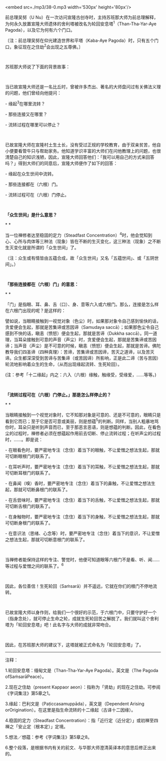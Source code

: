 <embed src=./mp3/38-0.mp3 width='530px' height='80px'/>

前总理吴努（U
Nu）在一次访问宣隆古创寺时，主持苏班那大师为前总理解释，为何永久放置宣隆大师遗体的舍利塔被改名为轮回安息塔^{1}（Than-Tha-Yar-Aye
Pagoda），以及它为何有六个门口。

〔注：前总理吴努在仰光建造世界和平塔（Kaba-Aye
Pagoda）时，只有五个门口，象征现在之住劫^{2}会出现之五尊佛。〕

 

苏班那大师说了下面的背景故事：

 

当已故宣隆大师还是一名比丘时，曾被许多杰出、著名的大师盘问过有关佛法义理的问题，他们曾经向他提问：

- 缘起^{3}在哪里流转？

- 那些连接又在哪里？

- 流转过程在哪里可以停止？

 

已故宣隆大师在宣隆村土生土长，没有受过正规的学校教育，由于双亲贫苦，他自小便要看管牛只与帮助家务。他知道学识丰富的大师们在问他教理上的问题，也很清楚自己的知识浅陋，因此，宣隆大师回答他们：「我可以用自己的方式来回答吗？」得到大师们的同意后，宣隆大师便作了如下的回答：

- 缘起在众生世间中流转。

- 那些连接都在（六根）门。

- 流转过程可在（六根）门停止。

 

*「众生世间」是什么意思？*

* *

当一位禅修者达至稳固的定力（Steadfast
Concentration）^{4}时，他会觉知到心、心所与肉体等三种法（现象）皆在不断的生灭变化，这三种法（现象）之不断生灭变化就是所谓的「众生世间」了。

（注：众生或有情皆由五蕴合成，故「众生世间」又名「五蕴世间」、或「五阴世间」。）

 

*「那些连接都在（六根）门」的意思：*

* *

「门」是指眼、耳、鼻、舌（口）、身、意等六入或六根门。那么，连接是怎么样在六根门出现的呢？是这样的：

譬如说，当眼睛接触到一视觉对象（色尘）时，如果那对象令自己感到愉快的话，贪爱便会生起，那就是苦集谛或苦因谛（Samudaya
saccā）；如果那色尘令自己感到不快的话，瞋恚（愤怒）便会生起，那就是苦谛（Dukkha
saccā）。同一道理，当耳朵接触到可意的声音（声尘）时，贪爱便会生起，那就是苦集谛或苦因谛；当声音（声尘）是不可意的时候，瞋恚（愤怒）便会生起，那就是苦谛。佛陀教导我们四圣谛（四种真理）：苦谛，苦集谛或苦因谛，苦灭之道谛，以及苦灭谛。众生都深深受到苦谛与苦集谛（或苦因谛）所影响，正是此二谛（苦与苦因）轮流地影响着众生的生命，（从而出现缘起流转、生死轮回）。

(注：参考「十二缘起」内之：六入（六根）缘触，触缘受，受缘爱，......等等。)

 

[[./img/38-0.jpeg]]

*「流转过程可在（六根）门停止。」那是怎么样停止的？*

* *

当眼睛接触到一个视觉对象时，它不知那对象是可意的、还是不可意的，眼睛只是看到它而已；至于它是否可意或美丽，则是想蕴^{5}的判断。同样，当别人粗暴地骂你时，耳朵只是听到声音而已，至于那恶言恶语，则是想蕴的判断。因此，在看色尘的过程时，禅修者必须在想蕴起作用前去切断、停止流转过程；在听声尘的过程时，......。即是说：

- 在眼看色时，要严密地专注（念住）着当下的眼触，不让爱憎之想法生起，那就可切断眼根门的联系了。

- 在耳听声时，要严密地专注（念住）着当下的耳触，不让爱憎之想法生起，那就可切断耳根门的联系了。

- 在鼻闻（嗅）香时，要严密地专注（念住）着当下的鼻触，不让爱憎之想法生起，那就可切断鼻根门的联系了。

- 在舌尝味时，要严密地专注（念住）着当下的舌触，不让爱憎之想法生起，那就可切断舌根门的联系了。

- 在身触物时，要严密地专注（念住）着当下的身触，不让爱憎之想法生起，那就可切断身根门的联系了。

- 在意识法（思绪、心念等）时，要严密地专注（念住）着当下的意识，不让爱憎之想法生起，那就可切断意根门的联系了。

 

当禅修者能保持这样的专注、警觉时，他便可知道眼等六根门不是看、听、闻......等过程与爱憎之间的联系了。^{6}

 

因此，各位善信！生死轮回（Saṁsarā）并不遥远，它就在你们的根门不停地流转。^{}

 

已故宣隆大师以身作则，给我们一个很好的示范，于六根门中，只要守护好一个（指身念处），就可停止生命之轮，成就生死轮回苦之解脱了。我们就叫这个舍利塔为「轮回安息塔」吧！此名字与大师的成就非常吻合。

 

因此，在苏班那大师的建议下，这塔就被正式命名为「轮回安息塔」了。

--------------

注释：

1.轮回安息塔：缅甸文是（Than-Tha-Yar-Aye Pagoda）。英文是（The Pagoda
ofSaṁsarāPeace）。

2.现在之住劫（present Kappaor
aeon）：指称为「贤劫」的现在之住劫。可参阅《字词集注》第5章之1。

3.缘起：巴利文是（Paṭiccasamuppāda），英文是（Dependent Arising
orOrigination）。在这里是指生命流转的十二缘起（古译十二因缘）。

4.稳固的定力（Steadfast
Concentration）：指「近行定（近分定）」或初禅至四禅之「安止定（根本定）」定境。

5.想法／想蕴：参考《字词集注》第5章之8。

6.整个段落，是根据书内有关的前文、与华那大师澄清英译本的意思后修正出来的。


